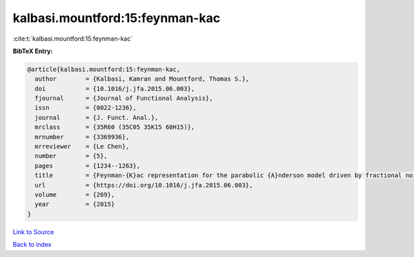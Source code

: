 kalbasi.mountford:15:feynman-kac
================================

:cite:t:`kalbasi.mountford:15:feynman-kac`

**BibTeX Entry:**

.. code-block:: bibtex

   @article{kalbasi.mountford:15:feynman-kac,
     author        = {Kalbasi, Kamran and Mountford, Thomas S.},
     doi           = {10.1016/j.jfa.2015.06.003},
     fjournal      = {Journal of Functional Analysis},
     issn          = {0022-1236},
     journal       = {J. Funct. Anal.},
     mrclass       = {35R60 (35C05 35K15 60H15)},
     mrnumber      = {3369936},
     mrreviewer    = {Le Chen},
     number        = {5},
     pages         = {1234--1263},
     title         = {Feynman-{K}ac representation for the parabolic {A}nderson model driven by fractional noise},
     url           = {https://doi.org/10.1016/j.jfa.2015.06.003},
     volume        = {269},
     year          = {2015}
   }

`Link to Source <https://doi.org/10.1016/j.jfa.2015.06.003},>`_


`Back to index <../By-Cite-Keys.html>`_
